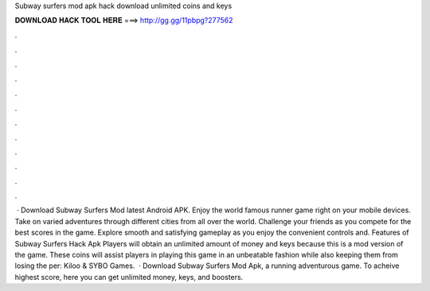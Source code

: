 Subway surfers mod apk hack download unlimited coins and keys

𝐃𝐎𝐖𝐍𝐋𝐎𝐀𝐃 𝐇𝐀𝐂𝐊 𝐓𝐎𝐎𝐋 𝐇𝐄𝐑𝐄 ===> http://gg.gg/11pbpg?277562

.

.

.

.

.

.

.

.

.

.

.

.

 · Download Subway Surfers Mod latest Android APK. Enjoy the world famous runner game right on your mobile devices. Take on varied adventures through different cities from all over the world. Challenge your friends as you compete for the best scores in the game. Explore smooth and satisfying gameplay as you enjoy the convenient controls and. Features of Subway Surfers Hack Apk Players will obtain an unlimited amount of money and keys because this is a mod version of the game. These coins will assist players in playing this game in an unbeatable fashion while also keeping them from losing the per: Kiloo & SYBO Games.  · Download Subway Surfers Mod Apk, a running adventurous game. To acheive highest score, here you can get unlimited money, keys, and boosters.
